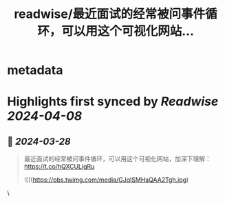 :PROPERTIES:
:title: readwise/最近面试的经常被问事件循环，可以用这个可视化网站...
:END:


* metadata
:PROPERTIES:
:author: [[YuTengjing on Twitter]]
:full-title: "最近面试的经常被问事件循环，可以用这个可视化网站..."
:category: [[tweets]]
:url: https://twitter.com/YuTengjing/status/1772911201145508113
:image-url: https://pbs.twimg.com/profile_images/1090777058009964545/cVubAsfT.jpg
:END:

* Highlights first synced by [[Readwise]] [[2024-04-08]]
** 📌 [[2024-03-28]]
#+BEGIN_QUOTE
最近面试的经常被问事件循环，可以用这个可视化网站，加深下理解：
https://t.co/hQXCULigRu 

![](https://pbs.twimg.com/media/GJqlSMHaQAA2Tgh.jpg) 
#+END_QUOTE\
